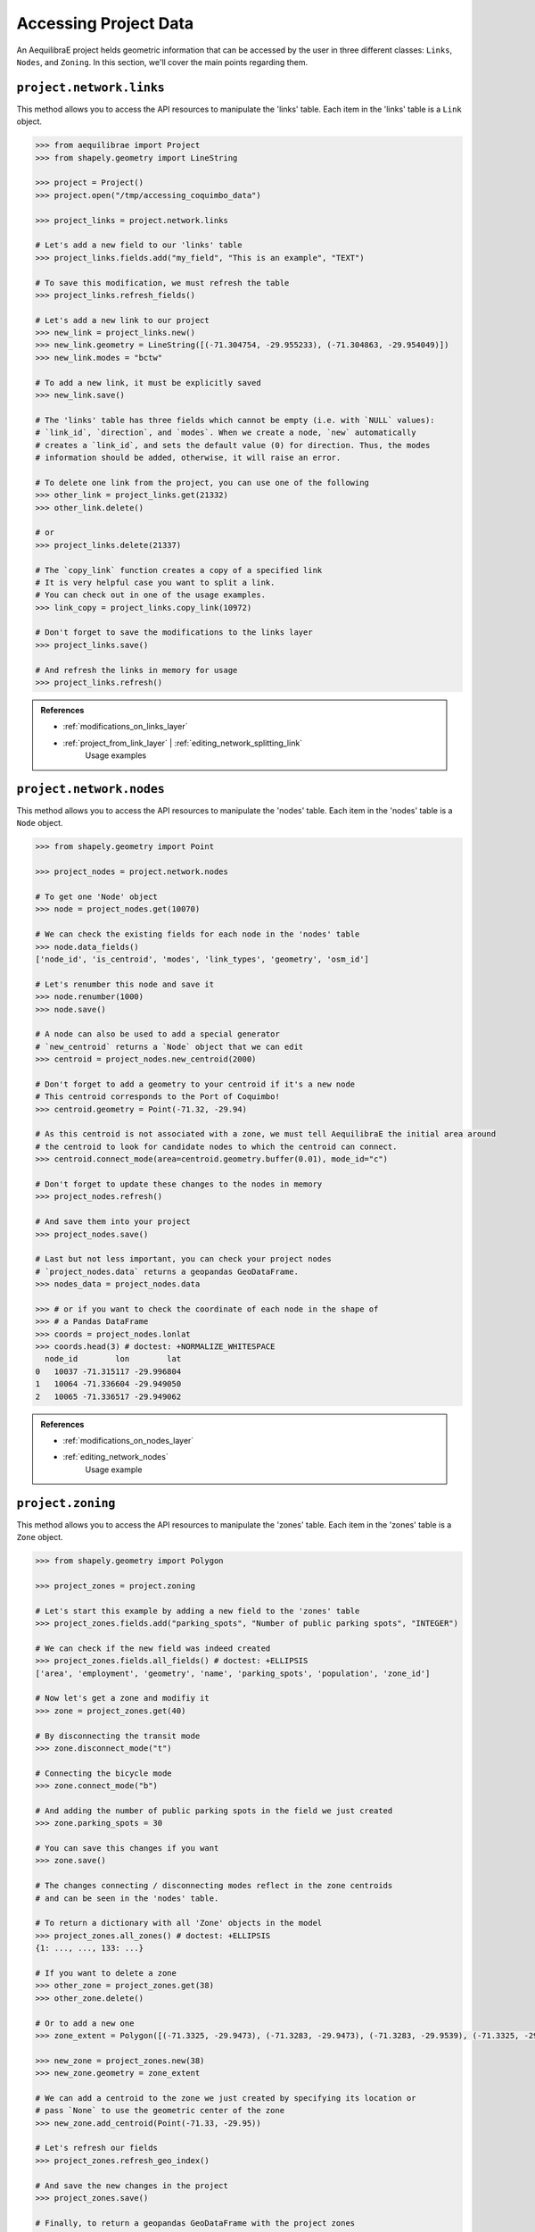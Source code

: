 .. _accessing_project_data:

Accessing Project Data
======================

An AequilibraE project helds geometric information that can be accessed by the user in 
three different classes: ``Links``, ``Nodes``, and ``Zoning``. In this section, we'll
cover the main points regarding them.

``project.network.links``
-------------------------

This method allows you to access the API resources to manipulate the 'links' table.
Each item in the 'links' table is a ``Link`` object.

.. code-block:: python

    >>> from aequilibrae import Project
    >>> from shapely.geometry import LineString

    >>> project = Project()
    >>> project.open("/tmp/accessing_coquimbo_data")

    >>> project_links = project.network.links

    # Let's add a new field to our 'links' table
    >>> project_links.fields.add("my_field", "This is an example", "TEXT")
    
    # To save this modification, we must refresh the table
    >>> project_links.refresh_fields()

    # Let's add a new link to our project 
    >>> new_link = project_links.new()
    >>> new_link.geometry = LineString([(-71.304754, -29.955233), (-71.304863, -29.954049)])
    >>> new_link.modes = "bctw"
    
    # To add a new link, it must be explicitly saved
    >>> new_link.save()

    # The 'links' table has three fields which cannot be empty (i.e. with `NULL` values):
    # `link_id`, `direction`, and `modes`. When we create a node, `new` automatically
    # creates a `link_id`, and sets the default value (0) for direction. Thus, the modes
    # information should be added, otherwise, it will raise an error.

    # To delete one link from the project, you can use one of the following
    >>> other_link = project_links.get(21332)
    >>> other_link.delete()
    
    # or
    >>> project_links.delete(21337)

    # The `copy_link` function creates a copy of a specified link
    # It is very helpful case you want to split a link. 
    # You can check out in one of the usage examples.
    >>> link_copy = project_links.copy_link(10972)

    # Don't forget to save the modifications to the links layer
    >>> project_links.save()

    # And refresh the links in memory for usage
    >>> project_links.refresh()

.. admonition:: References

    * :ref:`modifications_on_links_layer`

    * :ref:`project_from_link_layer` | :ref:`editing_network_splitting_link`
        Usage examples

.. seealso::
    
    * :func:`aequilibrae.project.network.Links`
        Class documentation 

``project.network.nodes``
-------------------------

This method allows you to access the API resources to manipulate the 'nodes' table.
Each item in the 'nodes' table is a ``Node`` object.

.. code-block:: python

    >>> from shapely.geometry import Point

    >>> project_nodes = project.network.nodes

    # To get one 'Node' object
    >>> node = project_nodes.get(10070)

    # We can check the existing fields for each node in the 'nodes' table
    >>> node.data_fields()
    ['node_id', 'is_centroid', 'modes', 'link_types', 'geometry', 'osm_id']

    # Let's renumber this node and save it
    >>> node.renumber(1000)
    >>> node.save()

    # A node can also be used to add a special generator
    # `new_centroid` returns a `Node` object that we can edit
    >>> centroid = project_nodes.new_centroid(2000)

    # Don't forget to add a geometry to your centroid if it's a new node
    # This centroid corresponds to the Port of Coquimbo!
    >>> centroid.geometry = Point(-71.32, -29.94)

    # As this centroid is not associated with a zone, we must tell AequilibraE the initial area around
    # the centroid to look for candidate nodes to which the centroid can connect.
    >>> centroid.connect_mode(area=centroid.geometry.buffer(0.01), mode_id="c")

    # Don't forget to update these changes to the nodes in memory
    >>> project_nodes.refresh()

    # And save them into your project
    >>> project_nodes.save()

    # Last but not less important, you can check your project nodes
    # `project_nodes.data` returns a geopandas GeoDataFrame.
    >>> nodes_data = project_nodes.data

    >>> # or if you want to check the coordinate of each node in the shape of
    >>> # a Pandas DataFrame
    >>> coords = project_nodes.lonlat
    >>> coords.head(3) # doctest: +NORMALIZE_WHITESPACE
      node_id        lon        lat
    0   10037 -71.315117 -29.996804
    1   10064 -71.336604 -29.949050
    2   10065 -71.336517 -29.949062

.. admonition:: References

    * :ref:`modifications_on_nodes_layer`

    * :ref:`editing_network_nodes`
        Usage example

.. seealso::

    * :func:`aequilibrae.project.network.Nodes`
        Class documentation

.. _project_zoning:

``project.zoning``
------------------

This method allows you to access the API resources to manipulate the 'zones' table.
Each item in the 'zones' table is a ``Zone`` object.

.. code-block:: python

    >>> from shapely.geometry import Polygon

    >>> project_zones = project.zoning

    # Let's start this example by adding a new field to the 'zones' table
    >>> project_zones.fields.add("parking_spots", "Number of public parking spots", "INTEGER")

    # We can check if the new field was indeed created
    >>> project_zones.fields.all_fields() # doctest: +ELLIPSIS
    ['area', 'employment', 'geometry', 'name', 'parking_spots', 'population', 'zone_id']

    # Now let's get a zone and modifiy it
    >>> zone = project_zones.get(40)
    
    # By disconnecting the transit mode
    >>> zone.disconnect_mode("t")
    
    # Connecting the bicycle mode
    >>> zone.connect_mode("b")
    
    # And adding the number of public parking spots in the field we just created
    >>> zone.parking_spots = 30
    
    # You can save this changes if you want
    >>> zone.save()

    # The changes connecting / disconnecting modes reflect in the zone centroids
    # and can be seen in the 'nodes' table.

    # To return a dictionary with all 'Zone' objects in the model
    >>> project_zones.all_zones() # doctest: +ELLIPSIS
    {1: ..., ..., 133: ...}

    # If you want to delete a zone
    >>> other_zone = project_zones.get(38)
    >>> other_zone.delete()

    # Or to add a new one
    >>> zone_extent = Polygon([(-71.3325, -29.9473), (-71.3283, -29.9473), (-71.3283, -29.9539), (-71.3325, -29.9539)])

    >>> new_zone = project_zones.new(38)
    >>> new_zone.geometry = zone_extent

    # We can add a centroid to the zone we just created by specifying its location or
    # pass `None` to use the geometric center of the zone 
    >>> new_zone.add_centroid(Point(-71.33, -29.95))

    # Let's refresh our fields
    >>> project_zones.refresh_geo_index()

    # And save the new changes in the project
    >>> project_zones.save()

    # Finally, to return a geopandas GeoDataFrame with the project zones
    >>> zones = project_zones.data

    # To get a Shapely Polygon or Multipolygon with the entire zoning coverage
    >>> boundaries = project_zones.coverage()

    # And to get the nearest zone to a given geometry
    >>> project_zones.get_closest_zone(Point(-71.3336, -29.9490))
    57

    >>> project.close()

.. admonition:: References

    * :ref:`create_zones`
        Usage example

.. seealso::

    * :func:`aequilibrae.project.Zoning`
        Class documentation
